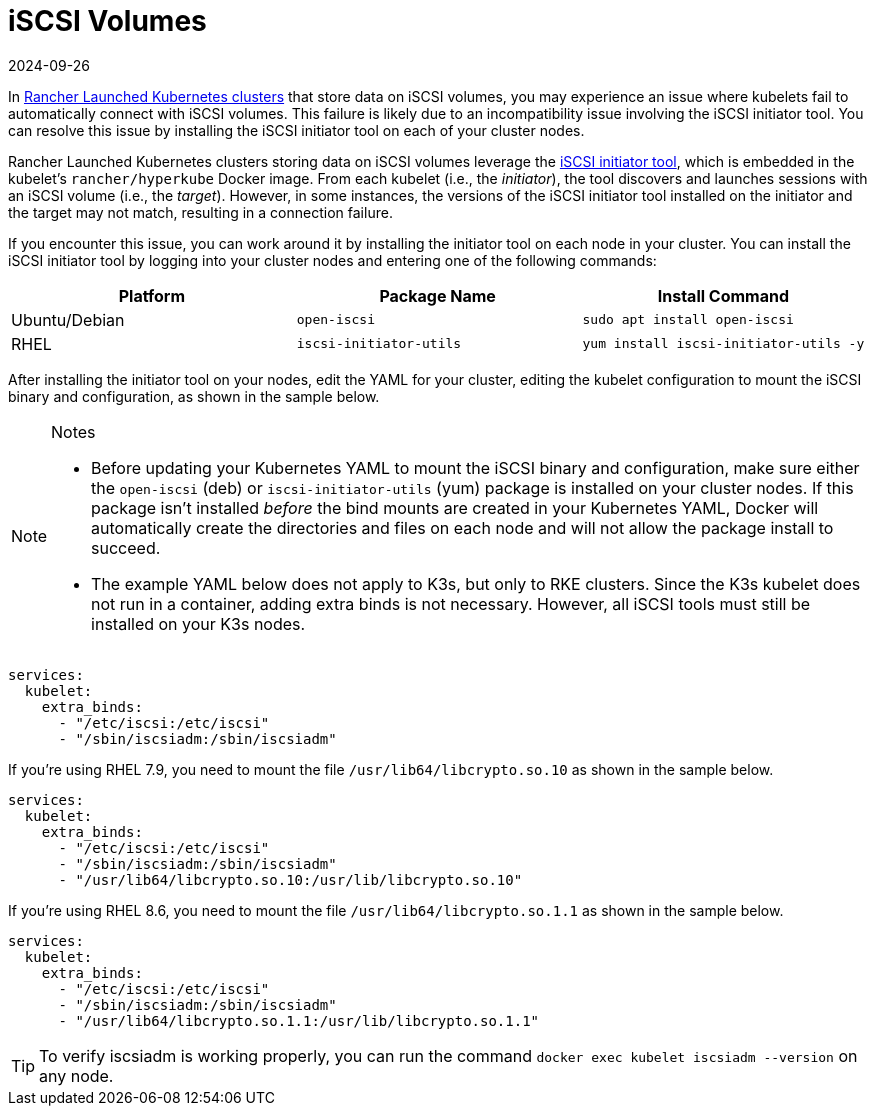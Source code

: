= iSCSI Volumes
:page-languages: [en, zh]
:revdate: 2024-09-26
:page-revdate: {revdate}

In xref:cluster-deployment/launch-kubernetes-with-rancher.adoc[Rancher Launched Kubernetes clusters] that store data on iSCSI volumes, you may experience an issue where kubelets fail to automatically connect with iSCSI volumes. This failure is likely due to an incompatibility issue involving the iSCSI initiator tool. You can resolve this issue by installing the iSCSI initiator tool on each of your cluster nodes.

Rancher Launched Kubernetes clusters storing data on iSCSI volumes leverage the http://www.open-iscsi.com/[iSCSI initiator tool], which is embedded in the kubelet's `rancher/hyperkube` Docker image. From each kubelet (i.e., the _initiator_), the tool discovers and launches sessions with an iSCSI volume (i.e., the _target_). However, in some instances, the versions of the iSCSI initiator tool installed on the initiator and the target may not match, resulting in a connection failure.

If you encounter this issue, you can work around it by installing the initiator tool on each node in your cluster. You can install the iSCSI initiator tool by logging into your cluster nodes and entering one of the following commands:

|===
| Platform | Package Name | Install Command

| Ubuntu/Debian
| `open-iscsi`
| `sudo apt install open-iscsi`

| RHEL
| `iscsi-initiator-utils`
| `yum install iscsi-initiator-utils -y`
|===

After installing the initiator tool on your nodes, edit the YAML for your cluster, editing the kubelet configuration to mount the iSCSI binary and configuration, as shown in the sample below.

[NOTE]
.Notes
====

* Before updating your Kubernetes YAML to mount the iSCSI binary and configuration, make sure either the `open-iscsi` (deb) or `iscsi-initiator-utils` (yum) package is installed on your cluster nodes. If this package isn't installed _before_ the bind mounts are created in your Kubernetes YAML, Docker will automatically create the directories and files on each node and will not allow the package install to succeed.
* The example YAML below does not apply to K3s, but only to RKE clusters. Since the K3s kubelet does not run in a container, adding extra binds is not necessary. However, all iSCSI tools must still be installed on your K3s nodes.
====


----
services:
  kubelet:
    extra_binds:
      - "/etc/iscsi:/etc/iscsi"
      - "/sbin/iscsiadm:/sbin/iscsiadm"
----

If you're using RHEL 7.9, you need to mount the file `/usr/lib64/libcrypto.so.10` as shown in the sample below.

----
services:
  kubelet:
    extra_binds:
      - "/etc/iscsi:/etc/iscsi"
      - "/sbin/iscsiadm:/sbin/iscsiadm"
      - "/usr/lib64/libcrypto.so.10:/usr/lib/libcrypto.so.10"
----

If you're using RHEL 8.6, you need to mount the file `/usr/lib64/libcrypto.so.1.1` as shown in the sample below.

----
services:
  kubelet:
    extra_binds:
      - "/etc/iscsi:/etc/iscsi"
      - "/sbin/iscsiadm:/sbin/iscsiadm"
      - "/usr/lib64/libcrypto.so.1.1:/usr/lib/libcrypto.so.1.1"
----

[TIP]
====

To verify iscsiadm is working properly, you can run the command `docker exec kubelet iscsiadm --version` on any node.
====

